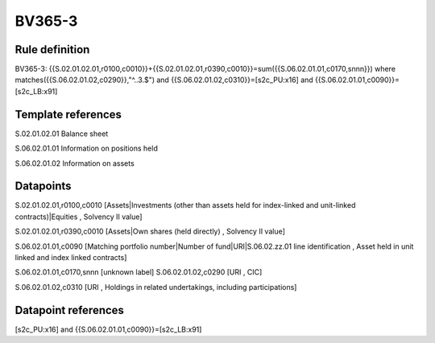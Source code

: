 =======
BV365-3
=======

Rule definition
---------------

BV365-3: {{S.02.01.02.01,r0100,c0010}}+{{S.02.01.02.01,r0390,c0010}}=sum({{S.06.02.01.01,c0170,snnn}}) where matches({{S.06.02.01.02,c0290}},"^..3.$") and {{S.06.02.01.02,c0310}}=[s2c_PU:x16] and {{S.06.02.01.01,c0090}}=[s2c_LB:x91]


Template references
-------------------

S.02.01.02.01 Balance sheet

S.06.02.01.01 Information on positions held

S.06.02.01.02 Information on assets


Datapoints
----------

S.02.01.02.01,r0100,c0010 [Assets|Investments (other than assets held for index-linked and unit-linked contracts)|Equities , Solvency II value]

S.02.01.02.01,r0390,c0010 [Assets|Own shares (held directly) , Solvency II value]

S.06.02.01.01,c0090 [Matching portfolio number|Number of fund|URI|S.06.02.zz.01 line identification , Asset held in unit linked and index linked contracts]

S.06.02.01.01,c0170,snnn [unknown label]
S.06.02.01.02,c0290 [URI , CIC]

S.06.02.01.02,c0310 [URI , Holdings in related undertakings, including participations]



Datapoint references
--------------------

[s2c_PU:x16] and {{S.06.02.01.01,c0090}}=[s2c_LB:x91]